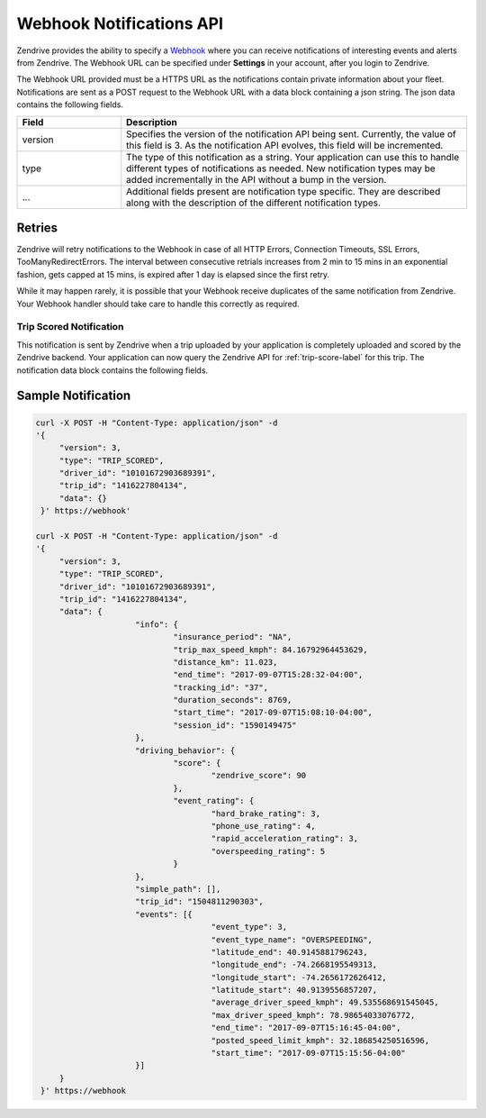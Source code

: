 Webhook Notifications API
-------------------------

Zendrive provides the ability to specify a `Webhook <http://en.wikipedia.org/wiki/Webhook>`_ where you can receive notifications of interesting events and alerts from Zendrive. The Webhook URL can be specified under **Settings** in your account, after you login to Zendrive.

The Webhook URL provided must be a HTTPS URL as the notifications contain private information about your fleet. Notifications are sent as a POST request to the Webhook URL with a data block containing a json string. The json data contains the following fields.

.. csv-table::
    :header: "Field", "Description"
    :widths: 15, 50

    "version", "Specifies the version of the notification API being sent. Currently, the value of this field is 3. As the notification API evolves, this field will be incremented."
    "type", "The type of this notification as a string. Your application can use this to handle different types of notifications as needed. New notification types may be added incrementally in the API without a bump in the version."
    "...", "Additional fields present are notification type specific. They are described along with the description of the different notification types."


Retries
"""""""
Zendrive will retry notifications to the Webhook in case of all HTTP Errors, Connection Timeouts, SSL Errors, TooManyRedirectErrors. The interval between consecutive retrials increases from 2 min to 15 mins in an exponential fashion, gets capped at 15 mins, is expired after 1 day is elapsed since the first retry.

While it may happen rarely, it is possible that your Webhook receive duplicates of the same notification from Zendrive. Your Webhook handler should take care to handle this correctly as required.

Trip Scored Notification
^^^^^^^^^^^^^^^^^^^^^^^^

This notification is sent by Zendrive when a trip uploaded by your application is completely uploaded and scored by the Zendrive backend. Your application can now query the Zendrive API for :ref:`trip-score-label` for this trip. The notification data block contains the following fields.

+---------------------------+--------------------------------------------------------------------------------------------------------------------------------------------------------+
| Request Parameter         | Description                                                                                                                                            |
+===========================+========================================================================================================================================================+
| version                   | 	Currently, the value of this field is 3.                                                                                                       		 |
+---------------------------+--------------------------------------------------------------------------------------------------------------------------------------------------------+
| type                      | type for this notification is **TRIP_SCORED**.                                                                                                         |
+---------------------------+--------------------------------------------------------------------------------------------------------------------------------------------------------+
| driver_id                 | Id of the driver whose trip was just scored.                                                                                                           |
+---------------------------+--------------------------------------------------------------------------------------------------------------------------------------------------------+
| trip_id                   | Id of the trip which was just scored.                                                                                                                  |
+---------------------------+--------------------------------------------------------------------------------------------------------------------------------------------------------+
| data                      | A dictionary with the following details about the trip. This is available only to applications who are set up to receive trip details via webhook.     |
|                           | Contact support@zendrive.com to set this up for your application. Else this field will be an empty dictionary {}                                       |
|                           |                                                                                                                                                        |
|                           | - info : Recorded information about the trip [ Total kilometers driven, Drive time etc ].                                                              |
|                           | - simple_path: A coarse GPS trail of the trip. Useful for visualization of the trip path.                                                              |
|                           | - score: Driving behavior scores about the trip [ control, focused etc ].                                                                              |
|                           | - speed_profile: The speed profile of the trip as a tuple (Driver's speed in MPH, Timestamp in ms, Speed limit on the road segment).                   |
|                           | - events: Events detected by Zendrive during the trip. Events like speeding, hard braking, phone use etc are returned.                                 |
+---------------------------+--------------------------------------------------------------------------------------------------------------------------------------------------------+

Sample Notification
"""""""""""""""""""

.. sourcecode:: bash

   curl -X POST -H "Content-Type: application/json" -d
   '{
    	"version": 3,
    	"type": "TRIP_SCORED",
    	"driver_id": "10101672903689391",
    	"trip_id": "1416227804134",
    	"data": {}
    }' https://webhook'

   curl -X POST -H "Content-Type: application/json" -d
   '{
    	"version": 3,
    	"type": "TRIP_SCORED",
    	"driver_id": "10101672903689391",
    	"trip_id": "1416227804134",
    	"data": {
			"info": {
				"insurance_period": "NA",
				"trip_max_speed_kmph": 84.16792964453629,
				"distance_km": 11.023,
				"end_time": "2017-09-07T15:28:32-04:00",
				"tracking_id": "37",
				"duration_seconds": 8769,
				"start_time": "2017-09-07T15:08:10-04:00",
				"session_id": "1590149475"
			},
			"driving_behavior": {
				"score": {
					"zendrive_score": 90
				},
				"event_rating": {
					"hard_brake_rating": 3,
					"phone_use_rating": 4,
					"rapid_acceleration_rating": 3,
					"overspeeding_rating": 5
				}
			},
			"simple_path": [],
			"trip_id": "1504811290303",
			"events": [{
					"event_type": 3,
					"event_type_name": "OVERSPEEDING",
					"latitude_end": 40.9145881796243,
					"longitude_end": -74.2668195549313,
					"longitude_start": -74.2656172626412,
					"latitude_start": 40.9139556857207,
					"average_driver_speed_kmph": 49.535568691545045,
					"max_driver_speed_kmph": 78.98654033076772,
					"end_time": "2017-09-07T15:16:45-04:00",
					"posted_speed_limit_kmph": 32.186854250516596,
					"start_time": "2017-09-07T15:15:56-04:00"
			}]
    	}
    }' https://webhook
